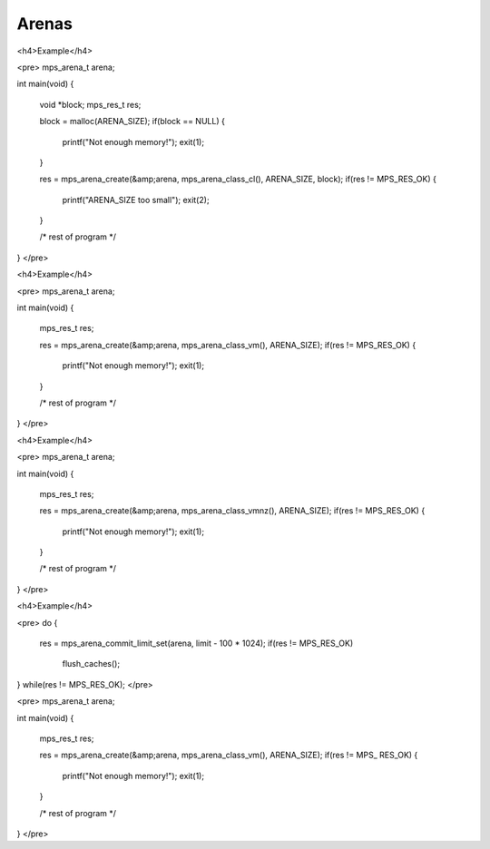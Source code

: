 .. _topic-arena:

======
Arenas
======


<h4>Example</h4>

<pre>
mps_arena_t arena;

int main(void)
{
  void *block;
  mps_res_t res;

  block = malloc(ARENA_SIZE);
  if(block == NULL) {
    printf("Not enough memory!");
    exit(1);
  }

  res = mps_arena_create(&amp;arena, mps_arena_class_cl(), ARENA_SIZE, block);
  if(res != MPS_RES_OK) {
    printf("ARENA_SIZE too small");
    exit(2);
  }

  /* rest of program */
}
</pre>



<h4>Example</h4>

<pre>
mps_arena_t arena;

int main(void)
{
  mps_res_t res;

  res = mps_arena_create(&amp;arena, mps_arena_class_vm(), ARENA_SIZE);
  if(res != MPS_RES_OK) {
    printf("Not enough memory!");
    exit(1);
  }

  /* rest of program */

}
</pre>



<h4>Example</h4>

<pre>
mps_arena_t arena;

int main(void)
{
  mps_res_t res;

  res = mps_arena_create(&amp;arena, mps_arena_class_vmnz(), ARENA_SIZE);
  if(res != MPS_RES_OK) {
    printf("Not enough memory!");
    exit(1);
  }

  /* rest of program */

}
</pre>


<h4>Example</h4>

<pre>
do {
  res = mps_arena_commit_limit_set(arena, limit - 100 * 1024);
  if(res != MPS_RES_OK)
    flush_caches();
} while(res != MPS_RES_OK);
</pre>


<pre>
mps_arena_t arena;

int main(void)
{
  mps_res_t res;

  res = mps_arena_create(&amp;arena, mps_arena_class_vm(), ARENA_SIZE);
  if(res != MPS_ RES_OK) {
    printf("Not enough memory!");
    exit(1);
  }

  /* rest of program */
}
</pre>
